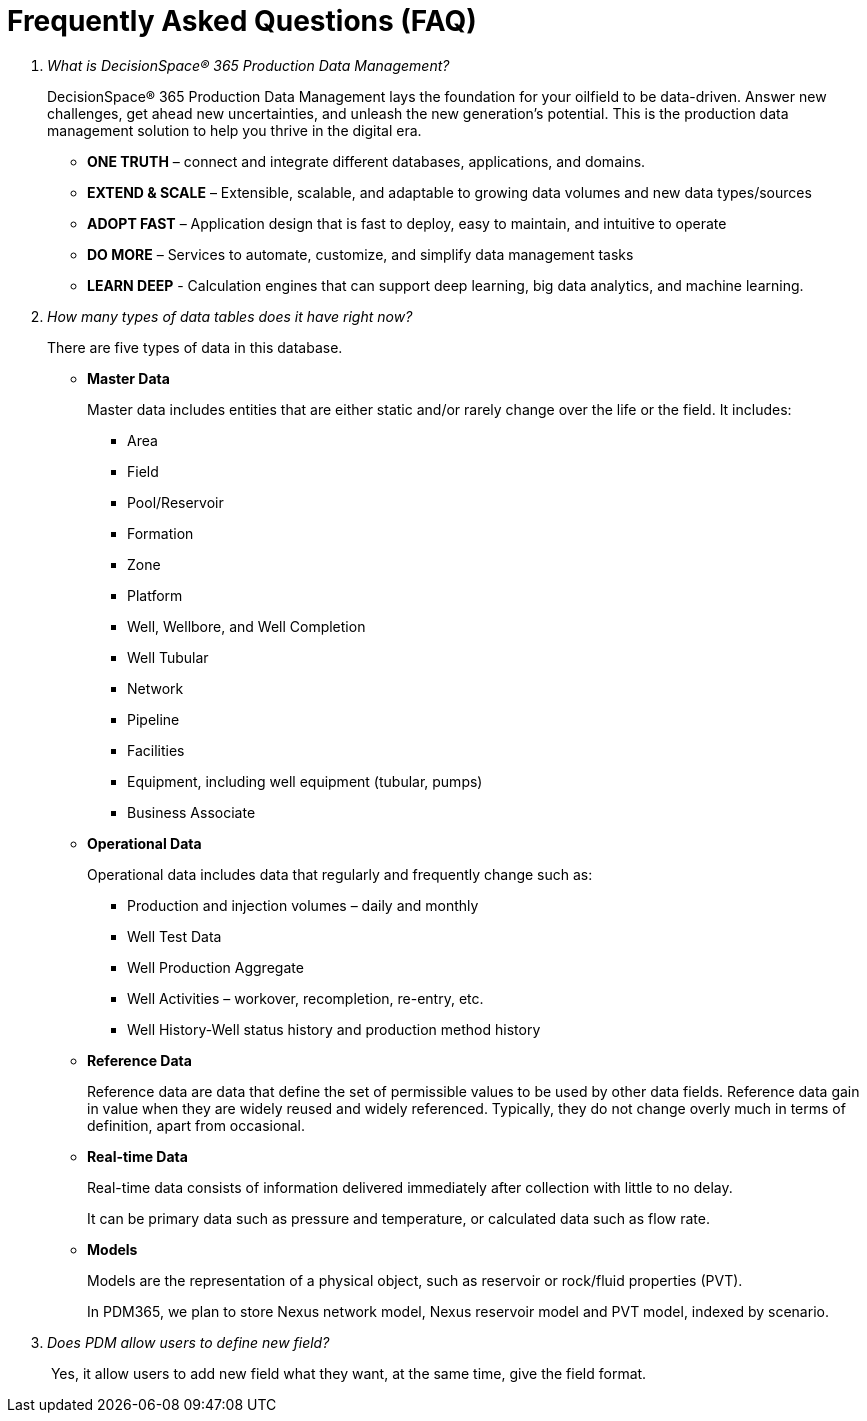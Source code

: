 = Frequently Asked Questions (FAQ)

[qanda]
What is DecisionSpace® 365 Production Data Management?::

DecisionSpace® 365 Production Data Management lays the foundation for your oilfield to be data-driven. Answer new challenges, get ahead new uncertainties, and unleash the new generation’s potential. This is the production data management solution to help you thrive in the digital era.

* *ONE TRUTH* – connect and integrate different databases, applications, and domains.
* *EXTEND & SCALE* – Extensible, scalable, and adaptable to growing data volumes and new data types/sources
* *ADOPT FAST* – Application design that is fast to deploy, easy to maintain, and intuitive to operate
* *DO MORE* – Services to automate, customize, and simplify data management tasks
* *LEARN DEEP* - Calculation engines that can support deep learning, big data analytics, and machine learning.

How many types of data tables does it have right now?::
+
--
There are five types of data in this database.

* *Master Data*
+
Master data includes entities that are either static and/or rarely change over the life or the field. It includes:

** Area
** Field
** Pool/Reservoir
** Formation
** Zone
** Platform
** Well, Wellbore, and Well Completion
** Well Tubular
** Network
** Pipeline
** Facilities
** Equipment, including well equipment (tubular, pumps)
** Business Associate

* *Operational Data*
+
Operational data includes data that regularly and frequently change such as:
+
** Production and injection volumes – daily and monthly
** Well Test Data
** Well Production Aggregate
** Well Activities – workover, recompletion, re-entry, etc.
** Well History-Well status history and production method history
+
* *Reference Data*
+
Reference data are data that define the set of permissible values to be used by other data fields. Reference data gain in value when they are widely reused and widely referenced. Typically, they do not change overly much in terms of definition, apart from occasional.
+
* *Real-time Data*
+
Real-time data consists of information delivered immediately after collection with little to no delay.
+
It can be primary data such as pressure and temperature, or calculated data such as flow rate.
+
* *Models*
+
Models are the representation of a physical object, such as reservoir or rock/fluid properties (PVT).
+
In PDM365, we plan to store Nexus network model, Nexus reservoir model and PVT model, indexed by scenario.
--
+
Does PDM allow users to define new field?::

​ Yes, it allow users to add new field what they want, at the same time, give the field format.
